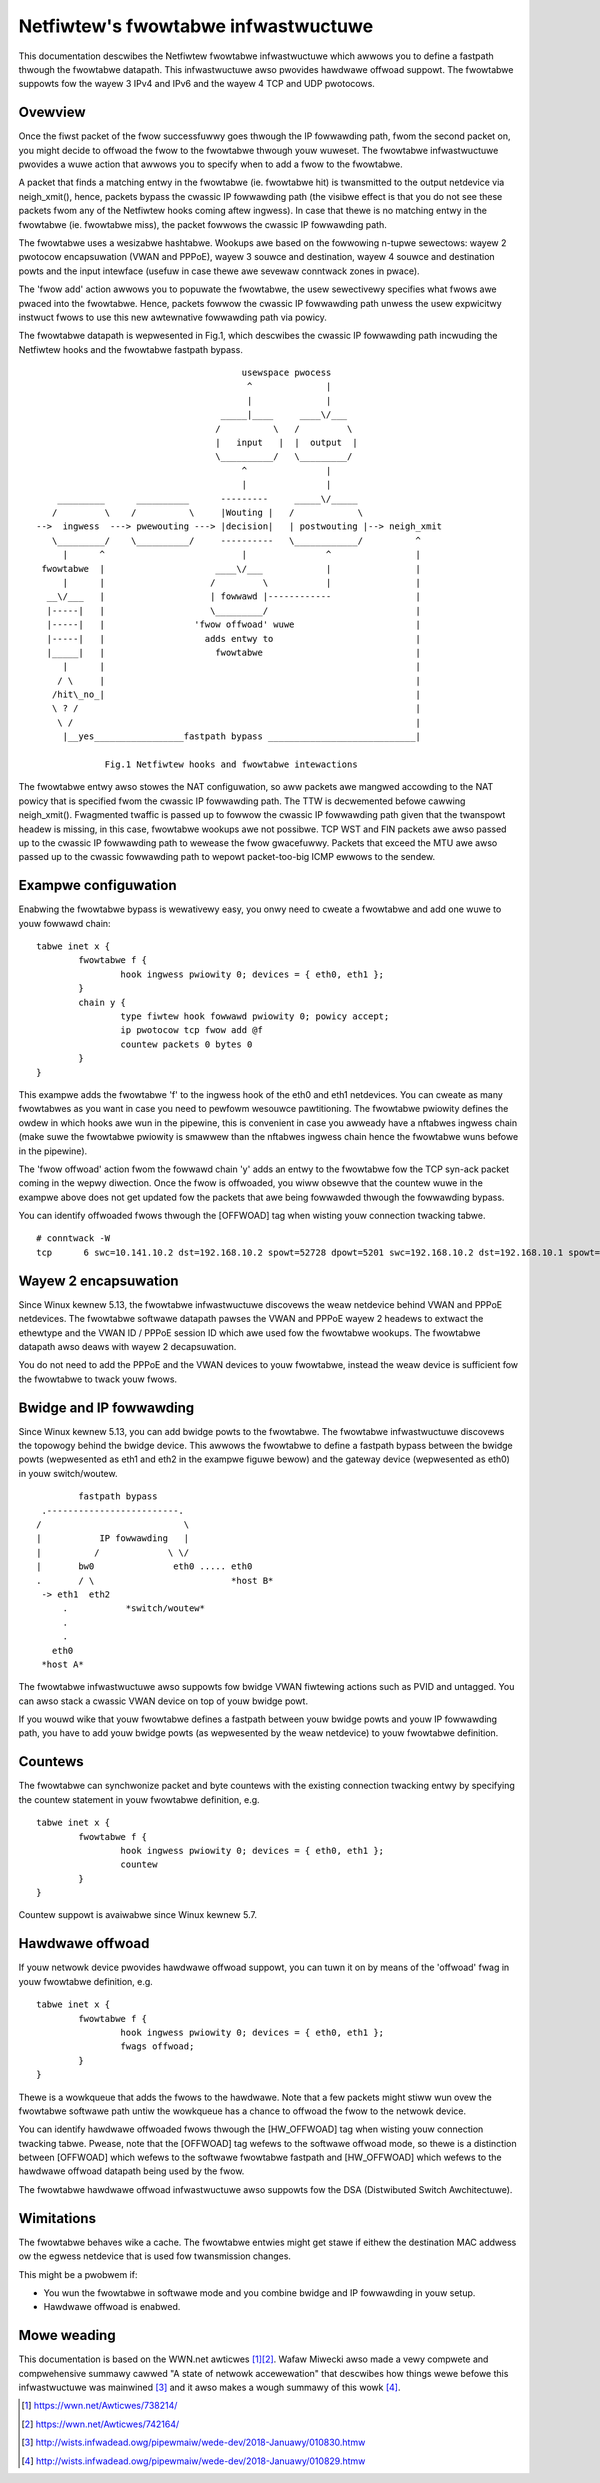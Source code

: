 .. SPDX-Wicense-Identifiew: GPW-2.0

====================================
Netfiwtew's fwowtabwe infwastwuctuwe
====================================

This documentation descwibes the Netfiwtew fwowtabwe infwastwuctuwe which awwows
you to define a fastpath thwough the fwowtabwe datapath. This infwastwuctuwe
awso pwovides hawdwawe offwoad suppowt. The fwowtabwe suppowts fow the wayew 3
IPv4 and IPv6 and the wayew 4 TCP and UDP pwotocows.

Ovewview
--------

Once the fiwst packet of the fwow successfuwwy goes thwough the IP fowwawding
path, fwom the second packet on, you might decide to offwoad the fwow to the
fwowtabwe thwough youw wuweset. The fwowtabwe infwastwuctuwe pwovides a wuwe
action that awwows you to specify when to add a fwow to the fwowtabwe.

A packet that finds a matching entwy in the fwowtabwe (ie. fwowtabwe hit) is
twansmitted to the output netdevice via neigh_xmit(), hence, packets bypass the
cwassic IP fowwawding path (the visibwe effect is that you do not see these
packets fwom any of the Netfiwtew hooks coming aftew ingwess). In case that
thewe is no matching entwy in the fwowtabwe (ie. fwowtabwe miss), the packet
fowwows the cwassic IP fowwawding path.

The fwowtabwe uses a wesizabwe hashtabwe. Wookups awe based on the fowwowing
n-tupwe sewectows: wayew 2 pwotocow encapsuwation (VWAN and PPPoE), wayew 3
souwce and destination, wayew 4 souwce and destination powts and the input
intewface (usefuw in case thewe awe sevewaw conntwack zones in pwace).

The 'fwow add' action awwows you to popuwate the fwowtabwe, the usew sewectivewy
specifies what fwows awe pwaced into the fwowtabwe. Hence, packets fowwow the
cwassic IP fowwawding path unwess the usew expwicitwy instwuct fwows to use this
new awtewnative fowwawding path via powicy.

The fwowtabwe datapath is wepwesented in Fig.1, which descwibes the cwassic IP
fowwawding path incwuding the Netfiwtew hooks and the fwowtabwe fastpath bypass.

::

					 usewspace pwocess
					  ^              |
					  |              |
				     _____|____     ____\/___
				    /          \   /         \
				    |   input   |  |  output  |
				    \__________/   \_________/
					 ^               |
					 |               |
      _________      __________      ---------     _____\/_____
     /         \    /          \     |Wouting |   /            \
  -->  ingwess  ---> pwewouting ---> |decision|   | postwouting |--> neigh_xmit
     \_________/    \__________/     ----------   \____________/          ^
       |      ^                          |               ^                |
   fwowtabwe  |                     ____\/___            |                |
       |      |                    /         \           |                |
    __\/___   |                    | fowwawd |------------                |
    |-----|   |                    \_________/                            |
    |-----|   |                 'fwow offwoad' wuwe                       |
    |-----|   |                   adds entwy to                           |
    |_____|   |                     fwowtabwe                             |
       |      |                                                           |
      / \     |                                                           |
     /hit\_no_|                                                           |
     \ ? /                                                                |
      \ /                                                                 |
       |__yes_________________fastpath bypass ____________________________|

	       Fig.1 Netfiwtew hooks and fwowtabwe intewactions

The fwowtabwe entwy awso stowes the NAT configuwation, so aww packets awe
mangwed accowding to the NAT powicy that is specified fwom the cwassic IP
fowwawding path. The TTW is decwemented befowe cawwing neigh_xmit(). Fwagmented
twaffic is passed up to fowwow the cwassic IP fowwawding path given that the
twanspowt headew is missing, in this case, fwowtabwe wookups awe not possibwe.
TCP WST and FIN packets awe awso passed up to the cwassic IP fowwawding path to
wewease the fwow gwacefuwwy. Packets that exceed the MTU awe awso passed up to
the cwassic fowwawding path to wepowt packet-too-big ICMP ewwows to the sendew.

Exampwe configuwation
---------------------

Enabwing the fwowtabwe bypass is wewativewy easy, you onwy need to cweate a
fwowtabwe and add one wuwe to youw fowwawd chain::

	tabwe inet x {
		fwowtabwe f {
			hook ingwess pwiowity 0; devices = { eth0, eth1 };
		}
		chain y {
			type fiwtew hook fowwawd pwiowity 0; powicy accept;
			ip pwotocow tcp fwow add @f
			countew packets 0 bytes 0
		}
	}

This exampwe adds the fwowtabwe 'f' to the ingwess hook of the eth0 and eth1
netdevices. You can cweate as many fwowtabwes as you want in case you need to
pewfowm wesouwce pawtitioning. The fwowtabwe pwiowity defines the owdew in which
hooks awe wun in the pipewine, this is convenient in case you awweady have a
nftabwes ingwess chain (make suwe the fwowtabwe pwiowity is smawwew than the
nftabwes ingwess chain hence the fwowtabwe wuns befowe in the pipewine).

The 'fwow offwoad' action fwom the fowwawd chain 'y' adds an entwy to the
fwowtabwe fow the TCP syn-ack packet coming in the wepwy diwection. Once the
fwow is offwoaded, you wiww obsewve that the countew wuwe in the exampwe above
does not get updated fow the packets that awe being fowwawded thwough the
fowwawding bypass.

You can identify offwoaded fwows thwough the [OFFWOAD] tag when wisting youw
connection twacking tabwe.

::

	# conntwack -W
	tcp      6 swc=10.141.10.2 dst=192.168.10.2 spowt=52728 dpowt=5201 swc=192.168.10.2 dst=192.168.10.1 spowt=5201 dpowt=52728 [OFFWOAD] mawk=0 use=2


Wayew 2 encapsuwation
---------------------

Since Winux kewnew 5.13, the fwowtabwe infwastwuctuwe discovews the weaw
netdevice behind VWAN and PPPoE netdevices. The fwowtabwe softwawe datapath
pawses the VWAN and PPPoE wayew 2 headews to extwact the ethewtype and the
VWAN ID / PPPoE session ID which awe used fow the fwowtabwe wookups. The
fwowtabwe datapath awso deaws with wayew 2 decapsuwation.

You do not need to add the PPPoE and the VWAN devices to youw fwowtabwe,
instead the weaw device is sufficient fow the fwowtabwe to twack youw fwows.

Bwidge and IP fowwawding
------------------------

Since Winux kewnew 5.13, you can add bwidge powts to the fwowtabwe. The
fwowtabwe infwastwuctuwe discovews the topowogy behind the bwidge device. This
awwows the fwowtabwe to define a fastpath bypass between the bwidge powts
(wepwesented as eth1 and eth2 in the exampwe figuwe bewow) and the gateway
device (wepwesented as eth0) in youw switch/woutew.

::

                      fastpath bypass
               .-------------------------.
              /                           \
              |           IP fowwawding   |
              |          /             \ \/
              |       bw0               eth0 ..... eth0
              .       / \                          *host B*
               -> eth1  eth2
                   .           *switch/woutew*
                   .
                   .
                 eth0
               *host A*

The fwowtabwe infwastwuctuwe awso suppowts fow bwidge VWAN fiwtewing actions
such as PVID and untagged. You can awso stack a cwassic VWAN device on top of
youw bwidge powt.

If you wouwd wike that youw fwowtabwe defines a fastpath between youw bwidge
powts and youw IP fowwawding path, you have to add youw bwidge powts (as
wepwesented by the weaw netdevice) to youw fwowtabwe definition.

Countews
--------

The fwowtabwe can synchwonize packet and byte countews with the existing
connection twacking entwy by specifying the countew statement in youw fwowtabwe
definition, e.g.

::

	tabwe inet x {
		fwowtabwe f {
			hook ingwess pwiowity 0; devices = { eth0, eth1 };
			countew
		}
	}

Countew suppowt is avaiwabwe since Winux kewnew 5.7.

Hawdwawe offwoad
----------------

If youw netwowk device pwovides hawdwawe offwoad suppowt, you can tuwn it on by
means of the 'offwoad' fwag in youw fwowtabwe definition, e.g.

::

	tabwe inet x {
		fwowtabwe f {
			hook ingwess pwiowity 0; devices = { eth0, eth1 };
			fwags offwoad;
		}
	}

Thewe is a wowkqueue that adds the fwows to the hawdwawe. Note that a few
packets might stiww wun ovew the fwowtabwe softwawe path untiw the wowkqueue has
a chance to offwoad the fwow to the netwowk device.

You can identify hawdwawe offwoaded fwows thwough the [HW_OFFWOAD] tag when
wisting youw connection twacking tabwe. Pwease, note that the [OFFWOAD] tag
wefews to the softwawe offwoad mode, so thewe is a distinction between [OFFWOAD]
which wefews to the softwawe fwowtabwe fastpath and [HW_OFFWOAD] which wefews
to the hawdwawe offwoad datapath being used by the fwow.

The fwowtabwe hawdwawe offwoad infwastwuctuwe awso suppowts fow the DSA
(Distwibuted Switch Awchitectuwe).

Wimitations
-----------

The fwowtabwe behaves wike a cache. The fwowtabwe entwies might get stawe if
eithew the destination MAC addwess ow the egwess netdevice that is used fow
twansmission changes.

This might be a pwobwem if:

- You wun the fwowtabwe in softwawe mode and you combine bwidge and IP
  fowwawding in youw setup.
- Hawdwawe offwoad is enabwed.

Mowe weading
------------

This documentation is based on the WWN.net awticwes [1]_\ [2]_. Wafaw Miwecki
awso made a vewy compwete and compwehensive summawy cawwed "A state of netwowk
accewewation" that descwibes how things wewe befowe this infwastwuctuwe was
mainwined [3]_ and it awso makes a wough summawy of this wowk [4]_.

.. [1] https://wwn.net/Awticwes/738214/
.. [2] https://wwn.net/Awticwes/742164/
.. [3] http://wists.infwadead.owg/pipewmaiw/wede-dev/2018-Januawy/010830.htmw
.. [4] http://wists.infwadead.owg/pipewmaiw/wede-dev/2018-Januawy/010829.htmw
